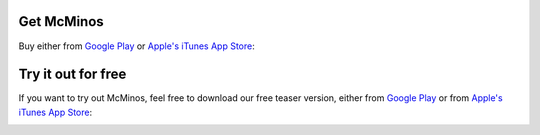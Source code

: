 .. title: Download McMinos
.. slug: downloads
.. date: 2016-01-07 16:10:39 UTC
.. tags:
.. category:
.. link:
.. description:
.. type: text

Get McMinos
-----------

Buy either from `Google Play
<https://play.google.com/store/apps/details?id=com.mcminos.gameAlive/>`__ or
`Apple's iTunes App Store
<https://itunes.apple.com/us/app/mcminos-alive/id1080519796?mt=8/>`__:

|google-paid| |apple-paid|


Try it out for free
-------------------

If you want to try out McMinos, feel free to download our free teaser version, either from `Google Play <https://play.google.com/store/apps/details?id=com.mcminos.gameTeaser/>`__ or from `Apple's iTunes App Store <https://itunes.apple.com/us/app/mcminos-teaser/id1079961722?mt=8/>`__:

|google-free| |apple-free|




.. |google-free| image:: https://play.google.com/intl/en_us/badges/images/generic/en-play-badge.png
   :width: 30%
   :alt: Get McMinos Teaser on Google Play
   :target: https://play.google.com/store/apps/details?id=com.mcminos.gameTeaser

.. |google-paid| image:: https://play.google.com/intl/en_us/badges/images/generic/en-play-badge.png
   :width: 30%
   :alt: Get McMinos Alive on Google Play
   :target: https://play.google.com/store/apps/details?id=com.mcminos.gameAlive

.. |apple-free| image:: /pic/badges/appstore-en.png
   :width: 30%
   :alt: Get McMinos Teaser on the Apple AppStore
   :target: https://itunes.apple.com/us/app/mcminos-teaser/id1079961722?mt=8

.. |apple-paid| image:: /pic/badges/appstore-en.png
   :width: 30%
   :alt: Get McMinos Alive on the Apple AppStore
   :target: https://itunes.apple.com/us/app/mcminos-alive/id1080519796?mt=8

